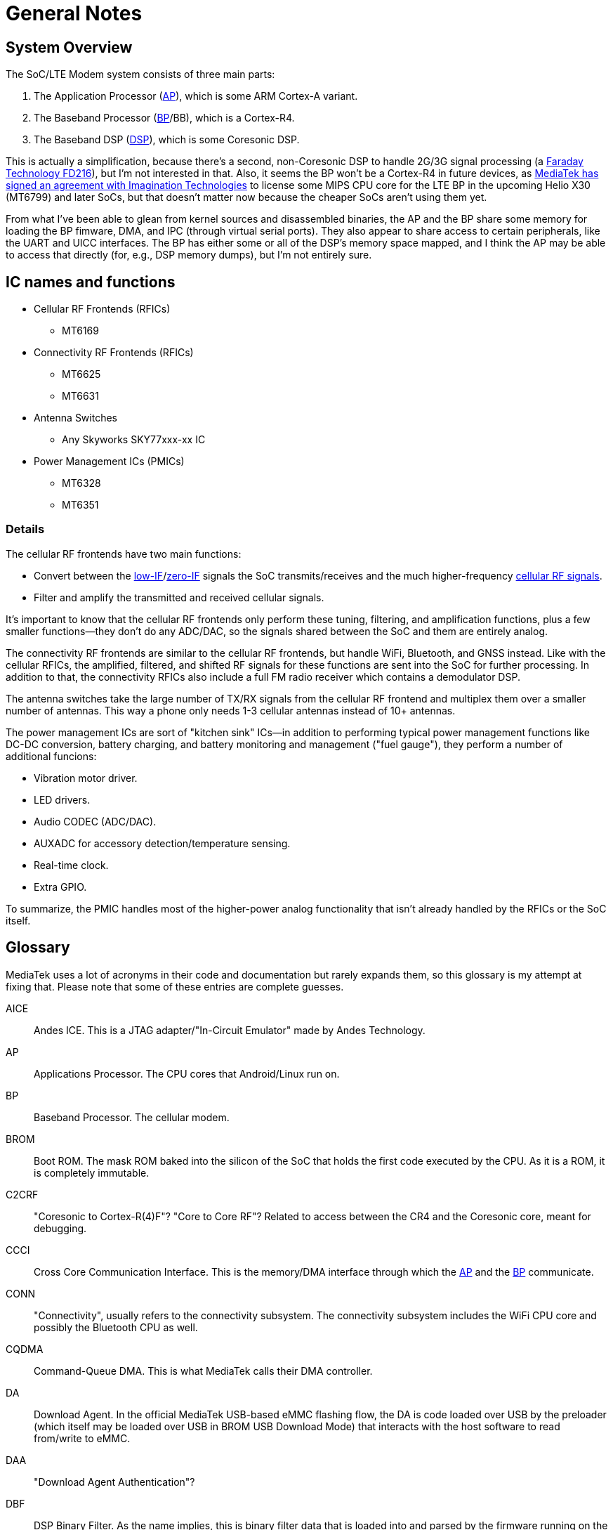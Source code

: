 = General Notes

== System Overview

The SoC/LTE Modem system consists of three main parts:

. The Application Processor (<<AP>>), which is some ARM Cortex-A variant.
. The Baseband Processor (<<BP>>/BB), which is a Cortex-R4.
. The Baseband DSP (<<DSP>>), which is some Coresonic DSP.

This is actually a simplification, because there's a second,
non-Coresonic DSP to handle 2G/3G signal processing (a
http://www.faraday-tech.com/download/techDocument/FD216_PB_v1.5.pdf[Faraday
Technology FD216]), but I'm not interested in that. Also, it seems the
BP won't be a Cortex-R4 in future devices, as
https://www.mips.com/press/mediatek-selects-mips-for-lte-modems/[MediaTek
has signed an agreement with Imagination Technologies] to license some
MIPS CPU core for the LTE BP in the upcoming Helio X30 (MT6799) and
later SoCs, but that doesn't matter now because the cheaper SoCs aren't
using them yet.

From what I've been able to glean from kernel sources and disassembled
binaries, the AP and the BP share some memory for loading the BP
fimware, DMA, and IPC (through virtual serial ports). They also appear
to share access to certain peripherals, like the UART and UICC
interfaces. The BP has either some or all of the DSP's memory space
mapped, and I think the AP may be able to access that directly (for,
e.g., DSP memory dumps), but I'm not entirely sure.

== IC names and functions

* Cellular RF Frontends (RFICs)
** MT6169
* Connectivity RF Frontends (RFICs)
** MT6625
** MT6631
* Antenna Switches
** Any Skyworks SKY77xxx-xx IC
* Power Management ICs (PMICs)
** MT6328
** MT6351

=== Details

The cellular RF frontends have two main functions:

* Convert between the
https://en.wikipedia.org/wiki/Low_IF_receiver[low-IF]/link:https://en.wikipedia.org/wiki/Direct-conversion_receiver[zero-IF]
signals the SoC transmits/receives and the much higher-frequency
https://en.wikipedia.org/wiki/Cellular_frequencies[cellular RF signals].
* Filter and amplify the transmitted and received cellular signals.

It's important to know that the cellular RF frontends only perform these
tuning, filtering, and amplification functions, plus a few smaller
functions--they don't do any ADC/DAC, so the signals shared between the
SoC and them are entirely analog.

The connectivity RF frontends are similar to the cellular RF frontends,
but handle WiFi, Bluetooth, and GNSS instead. Like with the cellular
RFICs, the amplified, filtered, and shifted RF signals for these
functions are sent into the SoC for further processing. In addition to
that, the connectivity RFICs also include a full FM radio receiver which
contains a demodulator DSP.

The antenna switches take the large number of TX/RX signals from the
cellular RF frontend and multiplex them over a smaller number of
antennas. This way a phone only needs 1-3 cellular antennas instead of
10+ antennas.

The power management ICs are sort of "kitchen sink" ICs--in addition to
performing typical power management functions like DC-DC conversion,
battery charging, and battery monitoring and management ("fuel gauge"),
they perform a number of additional funcions:

* Vibration motor driver.
* LED drivers.
* Audio CODEC (ADC/DAC).
* AUXADC for accessory detection/temperature sensing.
* Real-time clock.
* Extra GPIO.

To summarize, the PMIC handles most of the higher-power analog
functionality that isn't already handled by the RFICs or the SoC itself.

== Glossary

MediaTek uses a lot of acronyms in their code and documentation but
rarely expands them, so this glossary is my attempt at fixing that.
Please note that some of these entries are complete guesses.

[[AICE]]AICE::
Andes ICE. This is a JTAG adapter/"In-Circuit Emulator" made by
Andes Technology.

[[AP]]AP::
Applications Processor. The CPU cores that Android/Linux run on.

[[BP]]BP::
Baseband Processor. The cellular modem.

[[BROM]]BROM::
Boot ROM. The mask ROM baked into the silicon of the SoC that
holds the first code executed by the CPU. As it is a ROM, it is
completely immutable.

[[C2CRF]]C2CRF::
"Coresonic to Cortex-R(4)F"? "Core to Core RF"? Related to
access between the CR4 and the Coresonic core, meant for debugging.

[[CCCI]]CCCI::
Cross Core Communication Interface. This is the memory/DMA
interface through which the <<AP>> and the <<BP>> communicate.

[[CONN]]CONN::
"Connectivity", usually refers to the connectivity subsystem.
The connectivity subsystem includes the WiFi CPU core and possibly the
Bluetooth CPU as well.

[[CQDMA]]CQDMA::
Command-Queue DMA. This is what MediaTek calls their DMA
controller.

[[DA]]DA::
Download Agent. In the official MediaTek USB-based eMMC flashing
flow, the DA is code loaded over USB by the preloader (which itself may
be loaded over USB in BROM USB Download Mode) that interacts with the
host software to read from/write to eMMC.

[[DAA]]DAA::
"Download Agent Authentication"?

[[DBF]]DBF::
DSP Binary Filter. As the name implies, this is binary filter
data that is loaded into and parsed by the firmware running on the
Coresonic DSP.

[[DCM]]DCM::
Dynamic Clock Management.

[[DEM]]DEM::
Debug Exchange Module/Data Exchange Module. This is a hardware
block with registers that control reset, clocking, and I/O selection for
the debug subsystem. For example, the JTAG enable/disable registers are
part of this module.

[[DSP]]DSP::
Digital Signal Processor.

[[GCE]]GCE::
Global Command Engine. A SoC peripheral that can be used to
program registers with strict timing requirements.

[[GCPU]]GCPU::
General Copy Protection Unit. A SoC peripheral used for
decrypting encrypted media. It's a microcontroller core (MD32?) with
some ROM, SRAM, and hardware accelerators for AES, SHA, MD5, RC4, DES,
CRC32, DMA, etc.

[[GCU]]GCU::
GPRS Cipher Unit. An accelerator for cryptographic ciphers used
in some GSM protocols.

[[HACC]]HACC::
Something to do with Anti-Clone or secure boot? Can do AES
encryption/decryption. I think these regs are a subset of <<SEJ>>, or maybe
"HACC" is another term for "SEJ".

[[HIF]]HIF::
Host Interface. This is the interface between the SoC and the
Connectivity (WLAN/BT/GPS) core. The HIF is an abstraction layer over
the physical interface (AHB/eHPI/PCIe/SDIO/USB).

[[INFRACFG]]INFRACFG::
"Infrastructure system configuration". Refers to the block
of registers that control reset, clocking, and some miscellaneous
control signals.

[[M4U]]M4U::
Multimedia Memory Management Unit. This is what MediaTek calls
their IOMMU.

[[MCU]]MCU::
Used to refer to different processor subsystems. e.g., "APMCU"
refers to the main <<AP>> core cluster, while "MDMCU" refers to the <<BP>> CPU.
"MCUSYS" seems to refer to the <<AP>> MCU system.

[[MFG]]MFG::
MFlexGraphics. Refers to the 3D GPU subsystem.

[[MSDC]]MSDC::
Used to refer to their EMMC/SD card controller core. Possibly
"MediaTek SD Controller".

[[RXDFE]]RXDFE::
"RX Digital Front End"?

[[SBC]]SBC::
"Secure Boot Code"? Refers to secure boot functionality. When
this is enabled, the BROM will only load and run properly signed boot
code.

[[SEJ]]SEJ::
Security Engine with JTAG control. Has some regs to control JTAG
enable/disable. Also has some encryption/decryption functionality (maybe
encrypted JTAG?). See also: <<HACC>>.

[[SIB]]SIB::
System Interface Box. A custom SWD/JTAG adapter used by MediaTek?
Or a hardware component inside the SoC's debug subsystem?

[[SLA]]SLA::
"Software Loader Authentication"? Some challenge-response auth to
authenticate the program loading the DA? Challenge-response auth to
authenticate the program communicating with the BROM? When this is
enabled, it disables Download Agent (DA) functionality in the BROM.

[[SST]]SST::
System Stability Tracker. This is the name of the system trace
functionality included in the <<BP>> firmware.

[[SWLA]]SWLA::
Software LA (Logic Analyzer?). It seems to be some kind of debug
functionality in the <<BP>> firmware.

[[TRNG]]TRNG::
Truly Random Number Generator.

[[WMT]]WMT::
Wireless Management Task. Refers to the WiFi/Bluetooth
drivers/API.

== History

* 2007: https://www.eetimes.com/document.asp?doc_id=1248601[MediaTek
acquires Analog Devices' cellular chip operations].
* 2012: https://www.eetimes.com/document.asp?doc_id=1261529[MediaTek
acquires Coresonic], a DSP IP core company.
* 2014:
https://www.mediatek.com/press-room/press-releases/mediatek-announces-the-availability-of-multimode-lte-modem-chipset[MediaTek
releases their first LTE modem], the MT6290.

== Prior Work

* https://comsecuris.com/blog/posts/path_of_least_resistance/[Path of
Least Resistance: Cellular Baseband to Application Processor Escalation
on Mediatek Devices]
** More of an analysis of the kernel and userspace side of things and
not so much about the modem firmware, but still very good and helpful.
** https://github.com/Comsecuris/mtk-baseband-sanctuary[MTK Baseband
Code Elevation Research Repo]
*** https://github.com/Comsecuris/mtk-baseband-sanctuary/blob/master/ccci_md_dump/decrypt/decrypt.c[BP
image decryptor]
*** https://github.com/Comsecuris/mtk-baseband-sanctuary/blob/master/ida_load_syms/loadsyms.py[Debug
symbol loader]
* "Reverse engineering MT8173 PCM firmwares and ISA for a fully free
bootchain"
** https://www.youtube.com/watch?v=9rKxfo7Gkqo[Video],
https://web.archive.org/web/20171030164527/https://ecc2017.coreboot.org/uploads/talk/presentation/30/reverse-engineering-mt8173-pcm-firmwares-isa-fully-free-boot-chain.pdf[Slides]
** Good talk on reverse engineering the ISA of a custom MediaTek
microcontroller core.
* https://recon.cx/2016/recordings/recon2016-02-david-carne-Black-box-reverse-engineering-for-unknown-custom-instruction-sets.mp4[Black
box reverse engineering for unknown/custom instruction sets]
** "Reversing the ADF7242"
** Good talk on how to reverse engineer ISAs in general.
* https://www.robertxiao.ca/hacking/dsctf-2019-cpu-adventure-unknown-cpu-reversing/[reverse-engineering
a custom, unknown CPU from a single program]
** Explains how, for a CTF competition, a custom ISA was
reverse-engineered with only access to the executed binary and a
running, remote instance of the code.
** By interacting with the code, they could observe how the code behaved
and map its functionality, which enabled them to search for those
patterns of functionality in the binary.
* https://docs.google.com/presentation/d/13OJNOb2IMwp79SDrbxSLF3i7StTgWLdD7QlYpic39r8/edit[Reversing
a Japanese Wireless SD Card - From Zero to Code Execution]
** This talk includes some ISA identification techniques.
** Has links to some interesting tools:
*** https://github.com/sgayou/rbasefind[rbasefind]: A firmware base
address search tool.
*** https://github.com/cea-sec/miasm[Miasm]: Reverse engineering
framework in Python.
*** https://github.com/cea-sec/Sibyl[Sibyl]: A Miasm2 based function
divination.
*** https://github.com/guedou/r2m2[r2m2]: Use miasm2 as a radare2
plugin.
* https://recon.cx/2018/brussels/resources/slides/RECON-BRX-2018-DIY-ARM-Debugger-for-Wi-Fi-Chips.pdf[DIY
ARM Debugger for Wi-Fi Chips: Using Nexmon to Perform Single-Step
Debugging and More on Proprietary Wi-Fi Chips]
** Explains how "Monitor debug-mode" works on ARM.
** Monitor debug-mode can be used to debug code on targets without
accessible/enabled JTAG/SWD pins.
*** This should be useful for debugging code running on the BP's
Cortex-R4 core.
* https://web.archive.org/web/20190808113206/https://embedi.org/blog/remotely-compromise-devices-by-using-bugs-in-marvell-avastar-wi-fi-from-zero-knowledge-to-zero-click-rce/[Remotely
compromise devices by using bugs in Marvell Avastar Wi-Fi: from zero
knowledge to zero-click RCE]
** Marvell Avastar WiFi firmware reverse engineering.
** Blog post based on
https://2018.zeronights.ru/en/reports/researching-marvell-avastar-wi-fi-from-zero-knowledge-to-over-the-air-zero-touch-rce/[an
earlier talk]
*** https://www.youtube.com/watch?v=Him_Lf5ZJ38[Video],
https://2018.zeronights.ru/wp-content/uploads/materials/19-Researching-Marvell-Avastar-Wi-Fi.pdf[Slides]
** Includes tips on fuzzing the firmware.
*** Uses https://github.com/Battelle/afl-unicorn[afl-unicorn] for
fuzzing functions in the Unicorn CPU emulator.
* https://www.blackhat.com/us-19/briefings/schedule/index.html#exploiting-qualcomm-wlan-and-modem-over-the-air-15481[Exploiting
Qualcomm WLAN and Modem Over-the-Air]
** https://www.youtube.com/watch?v=7lrm5tRJYSg[Video],
https://i.blackhat.com/USA-19/Thursday/us-19-Pi-Exploiting-Qualcomm-WLAN-And-Modem-Over-The-Air.pdf[Slides],
https://i.blackhat.com/USA-19/Thursday/us-19-Pi-Exploiting-Qualcomm-WLAN-And-Modem-Over-The-Air-wp.pdf[White
Paper]
** https://www.defcon.org/html/defcon-27/dc-27-speakers.html#Gong[DEF
CON 27 talk]
*** https://media.defcon.org/DEF%20CON%2027/DEF%20CON%2027%20video%20and%20slides/DEF%20CON%2027%20Conference%20-%20Xiling%20Gong%20-%20Exploiting%20Qualcomm%20WLAN%20and%20Modem%20Over%20The%20Air.mp4[Video]
(https://media.defcon.org/DEF%20CON%2027/DEF%20CON%2027%20video%20and%20slides/DEF%20CON%2027%20Conference%20-%20Xiling%20Gong%20-%20Exploiting%20Qualcomm%20WLAN%20and%20Modem%20Over%20The%20Air.srt[Subtitles]),
https://www.youtube.com/watch?v=KxdfX9NxfA4[Video (YouTube)],
https://media.defcon.org/DEF%20CON%2027/DEF%20CON%2027%20presentations/DEFCON-27-Xiling-Gong-Peter-Pi-Exploiting-Qualcomm-WLAN-and-Modem-Over-The-Air.pdf[Slides]
* https://www.sstic.org/media/SSTIC2016/SSTIC-actes/how_to_not_break_lte_crypto/SSTIC2016-Article-how_to_not_break_lte_crypto-michau_devine.pdf[How
to not break LTE crypto]
** MediaTek-specific modem information is in section 3.3.
* http://baseband-devel.722152.n3.nabble.com/Fun-with-the-MTK-6573-Baseband-Patching-Replacing-td4026683.html[Fun
with the MTK 6573 Baseband (Patching / Replacing)]
** https://lists.osmocom.org/pipermail/baseband-devel/2017-April/005188.html[Fun
with the MTK 6573 Baseband (Patching / Replacing), continued]
** Not much new information here, but still somewhat interesting.
